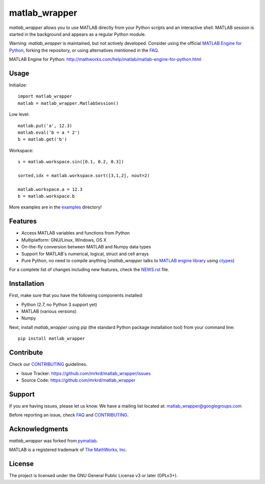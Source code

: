 matlab_wrapper
==============

*matlab_wrapper* allows you to use MATLAB directly from your Python
scripts and an interactive shell.  MATLAB session is started in the
background and appears as a regular Python module.

Warning: *matlab_wrapper* is maintained, but not actively developed.
Consider using the official `MATLAB Engine for Python`_, forking the
repository, or using alternatives mentioned in the FAQ_.

_`MATLAB Engine for Python`: http://mathworks.com/help/matlab/matlab-engine-for-python.html


Usage
-----

Initialize::

  import matlab_wrapper
  matlab = matlab_wrapper.MatlabSession()


Low level::

  matlab.put('a', 12.3)
  matlab.eval('b = a * 2')
  b = matlab.get('b')


Workspace::

  s = matlab.workspace.sin([0.1, 0.2, 0.3])

  sorted,idx = matlab.workspace.sort([3,1,2], nout=2)

  matlab.workspace.a = 12.3
  b = matlab.workspace.b


More examples are in the examples_ directory!

.. _examples: https://github.com/mrkrd/matlab_wrapper/tree/master/examples



Features
--------

- Access MATLAB variables and functions from Python
- Multiplatform: GNU/Linux, Windows, OS X
- On-the-fly conversion between MATLAB and Numpy data types
- Support for MATLAB's numerical, logical, struct and cell arrays
- Pure Python, no need to compile anything (*matlab_wrapper* talks to
  `MATLAB engine library`_ using ctypes_)

For a complete list of changes including new features, check the
NEWS.rst_ file.

.. _`MATLAB engine library`: http://www.mathworks.com/help/matlab/matlab_external/introducing-matlab-engine.html
.. _ctypes: https://docs.python.org/2/library/ctypes.html
.. _NEWS.rst: NEWS.rst



Installation
------------

First, make sure that you have the following components installed:

- Python (2.7, no Python 3 support yet)
- MATLAB (various versions)
- Numpy


Next, install *matlab_wrapper* using pip (the standard Python package
installation tool) from your command line::

   pip install matlab_wrapper



Contribute
----------

Check our CONTRIBUTING_ guidelines.

- Issue Tracker: https://github.com/mrkrd/matlab_wrapper/issues
- Source Code: https://github.com/mrkrd/matlab_wrapper



Support
-------

If you are having issues, please let us know.  We have a mailing list
located at: matlab_wrapper@googlegroups.com

Before reporting an issue, check FAQ_ and CONTRIBUTING_.

.. _FAQ: FAQ.rst
.. _CONTRIBUTING: CONTRIBUTING.rst



Acknowledgments
---------------

*matlab_wrapper* was forked from pymatlab_.

MATLAB is a registered trademark of `The MathWorks, Inc`_.

.. _pymatlab: http://pymatlab.sourceforge.net/
.. _`The MathWorks, Inc`: http://www.mathworks.com/



License
-------

The project is licensed under the GNU General Public License v3 or
later (GPLv3+).
